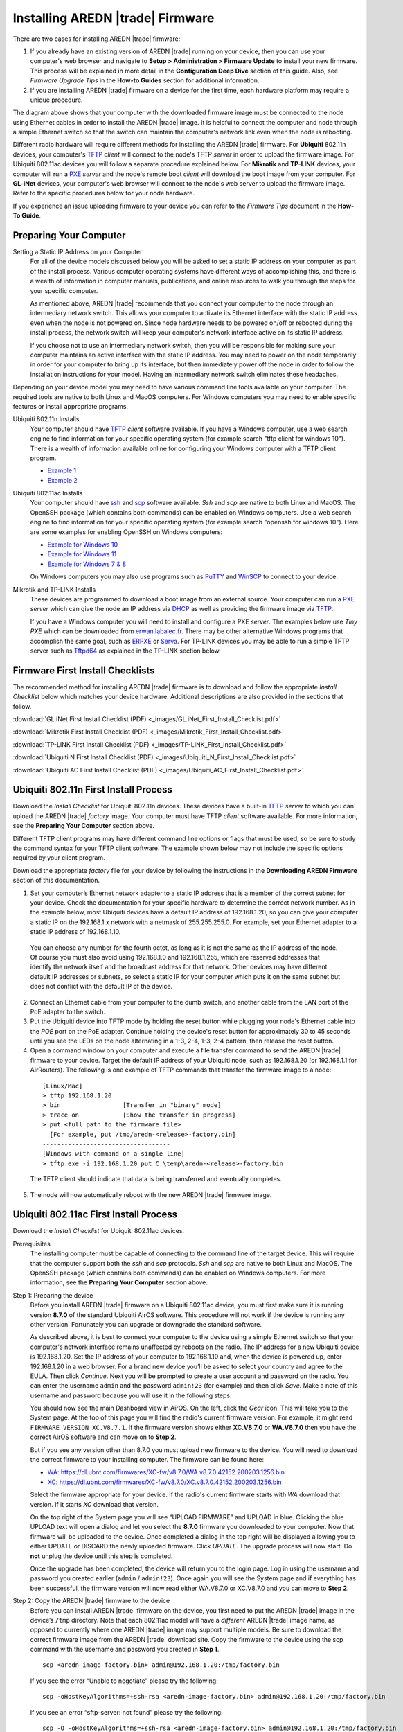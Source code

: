 =================================
Installing AREDN |trade| Firmware
=================================

There are two cases for installing AREDN |trade| firmware:

1. If you already have an existing version of AREDN |trade| running on your device, then you can use your computer's web browser and navigate to **Setup > Administration > Firmware Update** to install your new firmware. This process will be explained in more detail in the **Configuration Deep Dive** section of this guide. Also, see *Firmware Upgrade Tips* in the **How-to Guides** section for additional information.

2. If you are installing AREDN |trade| firmware on a device for the first time, each hardware platform may require a unique procedure.

.. image:: _images/firmware-install.png
  :alt: Firmware Install Connections
  :align: center

The diagram above shows that your computer with the downloaded firmware image must be connected to the node using Ethernet cables in order to install the AREDN |trade| image. It is helpful to connect the computer and node through a simple Ethernet switch so that the switch can maintain the computer's network link even when the node is rebooting.

Different radio hardware will require different methods for installing the AREDN |trade| firmware. For **Ubiquiti** 802.11n devices, your computer's `TFTP <https://en.wikipedia.org/wiki/Trivial_File_Transfer_Protocol>`_ *client* will connect to the node's TFTP *server* in order to upload the firmware image. For Ubiquiti 802.11ac devices you will follow a separate procedure explained below. For **Mikrotik** and **TP-LINK** devices, your computer will run a `PXE <https://en.wikipedia.org/wiki/Preboot_Execution_Environment>`_ *server* and the node's remote boot *client* will download the boot image from your computer. For **GL-iNet** devices, your computer's web browser will connect to the node's web server to upload the firmware image. Refer to the specific procedures below for your node hardware.

If you experience an issue uploading firmware to your device you can refer to the *Firmware Tips* document in the **How-To Guide**.

Preparing Your Computer
-----------------------

Setting a Static IP Address on your Computer
  For all of the device models discussed below you will be asked to set a static IP address on your computer as part of the install process. Various computer operating systems have different ways of accomplishing this, and there is a wealth of information in computer manuals, publications, and online resources to walk you through the steps for your specific computer.

  As mentioned above, AREDN |trade| recommends that you connect your computer to the node through an intermediary network switch. This allows your computer to activate its Ethernet interface with the static IP address even when the node is not powered on. Since node hardware needs to be powered on/off or rebooted during the install process, the network switch will keep your computer's network interface active on its static IP address.

  If you choose not to use an intermediary network switch, then you will be responsible for making sure your computer maintains an active interface with the static IP address. You may need to power on the node temporarily in order for your computer to bring up its interface, but then immediately power off the node in order to follow the installation instructions for your model. Having an intermediary network switch eliminates these headaches.

Depending on your device model you may need to have various command line tools available on your computer. The required tools are native to both Linux and MacOS computers. For Windows computers you may need to enable specific features or install appropriate programs.

Ubiquiti 802.11n Installs
  Your computer should have `TFTP <https://en.wikipedia.org/wiki/Trivial_File_Transfer_Protocol>`_ *client* software available. If you have a Windows computer, use a web search engine to find information for your specific operating system (for example search "tftp client for windows 10"). There is a wealth of information available online for configuring your Windows computer with a TFTP client program.

  - `Example 1 <https://www.thewindowsclub.com/enable-tftp-windows-10>`_
  - `Example 2 <https://www.sysprobs.com/install-test-tftp-client-on-windows-10>`_

Ubiquiti 802.11ac Installs
  Your computer should have `ssh <https://en.wikipedia.org/wiki/Secure_Shell>`_ and `scp <https://en.wikipedia.org/wiki/Secure_copy_protocol>`_ software available. *Ssh* and *scp* are native to both Linux and MacOS. The OpenSSH package (which contains both commands) can be enabled on Windows computers. Use a web search engine to find information for your specific operating system (for example search "openssh for windows 10"). Here are some examples for enabling OpenSSH on Windows computers:

  - `Example for Windows 10 <https://learn.microsoft.com/en-us/windows-server/administration/openssh/openssh_install_firstuse?tabs=gui>`_
  - `Example for Windows 11 <https://technoresult.com/how-to-install-and-use-openssh-server-in-windows-11/>`_
  - `Example for Windows 7 & 8 <https://linuxbsdos.com/2015/01/17/how-to-install-the-latest-openssh-on-windows-7-and-windows-8/>`_

  On Windows computers you may also use programs such as `PuTTY <https://www.chiark.greenend.org.uk/~sgtatham/putty/>`_ and `WinSCP <https://winscp.net>`_ to connect to your device.

Mikrotik and TP-LINK Installs
  These devices are programmed to download a boot image from an external source. Your computer can run a `PXE <https://en.wikipedia.org/wiki/Preboot_Execution_Environment>`_ *server* which can give the node an IP address via `DHCP <https://en.wikipedia.org/wiki/Dynamic_Host_Configuration_Protocol>`_ as well as providing the firmware image via `TFTP <https://en.wikipedia.org/wiki/Trivial_File_Transfer_Protocol>`_.

  If you have a Windows computer you will need to install and configure a PXE *server*. The examples below use *Tiny PXE* which can be downloaded from `erwan.labalec.fr <https://erwan.labalec.fr/tinypxeserver/>`_. There may be other alternative Windows programs that accomplish the same goal, such as `ERPXE <https://erpxe.com/>`_ or `Serva <https://www.vercot.com/~serva/>`_. For TP-LINK devices you may be able to run a simple TFTP server such as `Tftpd64 <https://pjo2.github.io/tftpd64/>`_ as explained in the TP-LINK section below.

Firmware First Install Checklists
---------------------------------

The recommended method for installing AREDN |trade| firmware is to download and follow the appropriate *Install Checklist* below which matches your device hardware. Additional descriptions are also provided in the sections that follow.

:download:`GL.iNet First Install Checklist (PDF) <_images/GL.iNet_First_Install_Checklist.pdf>`

:download:`Mikrotik First Install Checklist (PDF) <_images/Mikrotik_First_Install_Checklist.pdf>`

:download:`TP-LINK First Install Checklist (PDF) <_images/TP-LINK_First_Install_Checklist.pdf>`

:download:`Ubiquiti N First Install Checklist (PDF) <_images/Ubiquiti_N_First_Install_Checklist.pdf>`

:download:`Ubiquiti AC First Install Checklist (PDF) <_images/Ubiquiti_AC_First_Install_Checklist.pdf>`

Ubiquiti 802.11n First Install Process
--------------------------------------

Download the *Install Checklist* for Ubiquiti 802.11n devices. These devices have a built-in `TFTP <https://en.wikipedia.org/wiki/Trivial_File_Transfer_Protocol>`_ *server* to which you can upload the AREDN |trade| *factory* image. Your computer must have TFTP *client* software available. For more information, see the **Preparing Your Computer** section above.

Different TFTP client programs may have different command line options or flags that must be used, so be sure to study the command syntax for your TFTP client software. The example shown below may not include the specific options required by your client program.

Download the appropriate *factory* file for your device by following the instructions in the **Downloading AREDN Firmware** section of this documentation.

1. Set your computer’s Ethernet network adapter to a static IP address that is a member of the correct subnet for your device. Check the documentation for your specific hardware to determine the correct network number. As in the example below, most Ubiquiti devices have a default IP address of 192.168.1.20, so you can give your computer a static IP on the 192.168.1.x network with a netmask of 255.255.255.0. For example, set your Ethernet adapter to a static IP address of 192.168.1.10.

  You can choose any number for the fourth octet, as long as it is not the same as the IP address of the node. Of course you must also avoid using 192.168.1.0 and 192.168.1.255, which are reserved addresses that identify the network itself and the broadcast address for that network. Other devices may have different default IP addresses or subnets, so select a static IP for your computer which puts it on the same subnet but does not conflict with the default IP of the device.

2. Connect an Ethernet cable from your computer to the dumb switch, and another cable from the LAN port of the PoE adapter to the switch.

3. Put the Ubiquiti device into TFTP mode by holding the reset button while plugging your node's Ethernet cable into the *POE* port on the PoE adapter. Continue holding the device's reset button for approximately 30 to 45 seconds until you see the LEDs on the node alternating in a 1-3, 2-4, 1-3, 2-4 pattern, then release the reset button.

4. Open a command window on your computer and execute a file transfer command to send the AREDN |trade| firmware to your device. Target the default IP address of your Ubiquiti node, such as 192.168.1.20 (or 192.168.1.1 for AirRouters). The following is one example of TFTP commands that transfer the firmware image to a node:

  ::

    [Linux/Mac]
    > tftp 192.168.1.20
    > bin                 [Transfer in "binary" mode]
    > trace on            [Show the transfer in progress]
    > put <full path to the firmware file>
      [For example, put /tmp/aredn-<release>-factory.bin]
    -----------------------------------
    [Windows with command on a single line]
    > tftp.exe -i 192.168.1.20 put C:\temp\aredn-<release>-factory.bin

  The TFTP client should indicate that data is being transferred and eventually completes.

5. The node will now automatically reboot with the new AREDN |trade| firmware image.

Ubiquiti 802.11ac First Install Process
---------------------------------------

Download the *Install Checklist* for Ubiquiti 802.11ac devices.

Prerequisites
  The installing computer must be capable of connecting to the command line of the target device. This will require that the computer support both the *ssh* and *scp* protocols. *Ssh* and *scp* are native to both Linux and MacOS. The OpenSSH package (which contains both commands) can be enabled on Windows computers. For more information, see the **Preparing Your Computer** section above.

Step 1: Preparing the device
  Before you install AREDN |trade| firmware on a Ubiquiti 802.11ac device, you must first make sure it is running version **8.7.0** of the standard Ubiquiti AirOS software. This procedure will not work if the device is running any other version. Fortunately you can upgrade or downgrade the standard software.

  As described above, it is best to connect your computer to the device using a simple Ethernet switch so that your computer's network interface remains unaffected by reboots on the radio. The IP address for a new Ubiquiti device is 192.168.1.20. Set the IP address of your computer to 192.168.1.10 and, when the device is powered up, enter 192.168.1.20 in a web browser. For a brand new device you’ll be asked to select your country and agree to the EULA. Then click *Continue*. Next you will be prompted to create a user account and password on the radio. You can enter the username ``admin`` and the password ``admin!23`` (for example) and then click *Save*. Make a note of this username and password because you will use it in the following steps.

  You should now see the main Dashboard view in AirOS. On the left, click the *Gear* icon. This will take you to the System page. At the top of this page you will find the radio's current firmware version. For example, it might read ``FIRMWARE VERSION XC.V8.7.1``. If the firmware version shows either **XC.V8.7.0** or **WA.V8.7.0** then you have the correct AirOS software and can move on to **Step 2**.

  But if you see any version other than 8.7.0 you must upload new firmware to the device. You will need to download the correct firmware to your installing computer. The firmware can be found here:

  - `WA: https://dl.ubnt.com/firmwares/XC-fw/v8.7.0/WA.v8.7.0.42152.200203.1256.bin <https://dl.ubnt.com/firmwares/XC-fw/v8.7.0/WA.v8.7.0.42152.200203.1256.bin>`_

  - `XC: https://dl.ubnt.com/firmwares/XC-fw/v8.7.0/XC.v8.7.0.42152.200203.1256.bin <https://dl.ubnt.com/firmwares/XC-fw/v8.7.0/XC.v8.7.0.42152.200203.1256.bin>`_

  Select the firmware appropriate for your device. If the radio's current firmware starts with *WA* download that version. If it starts *XC* download that version.

  On the top right of the System page you will see “UPLOAD FIRMWARE” and UPLOAD in blue. Clicking the blue UPLOAD text will open a dialog and let you select the **8.7.0** firmware you downloaded to your computer. Now that firmware will be uploaded to the device. Once completed a dialog in the top right will be displayed allowing you to either UPDATE or DISCARD the newly uploaded firmware. Click *UPDATE*. The upgrade process will now start. Do **not** unplug the device until this step is completed.

  Once the upgrade has been completed, the device will return you to the login page. Log in using the username and password you created earlier (``admin`` / ``admin!23``). Once again you will see the System page and if everything has been successful, the firmware version will now read either WA.V8.7.0 or XC.V8.7.0 and you can move to **Step 2**.

Step 2: Copy the AREDN |trade| firmware to the device
  Before you can install AREDN |trade| firmware on the device, you first need to put the AREDN |trade| image in the device’s ``/tmp`` directory. Note that each 802.11ac model will have a *different* AREDN |trade| image name, as opposed to currently where one AREDN |trade| image may support multiple models. Be sure to download the correct firmware image from the AREDN |trade| download site. Copy the firmware to the device using the scp command with the username and password you created in **Step 1**.

  ::

    scp <aredn-image-factory.bin> admin@192.168.1.20:/tmp/factory.bin

  If you see the error “Unable to negotiate” please try the following:

  ::

    scp -oHostKeyAlgorithms=+ssh-rsa <aredn-image-factory.bin> admin@192.168.1.20:/tmp/factory.bin

  If you see an error “sftp-server: not found” please try the following:

  ::

    scp -O -oHostKeyAlgorithms=+ssh-rsa <aredn-image-factory.bin> admin@192.168.1.20:/tmp/factory.bin

  Once this is successful, the AREDN |trade| firmware will be in ``/tmp`` on the device waiting to be installed.

Step3: Install the firmware
  The installation procedure requires you to **ssh** to the command line of the device. On your computer, open a terminal session (“CMD” in windows). Type or copy/paste the following command:

  ::

    ssh admin@192.168.1.20

  If you see the error “Unable to negotiate” please try the following:

  ::

    ssh -oHostKeyAlgorithms=+ssh-rsa admin@192.168.1.20

  You will be asked for the password created in **Step 1** (for example, admin!23) and once entered you will be logged into the device and shown the shell prompt.

  To install the AREDN |trade| firmware you first need to create a program to do this. Ubiquiti devices expect signed firmware but AREDN |trade| is not signed, so we need to bypass the checking process. To do this type or copy/paste the following two commands:

  ::

    hexdump -Cv /bin/ubntbox | sed 's/14 40 fe 27/00 00 00 00/g' | hexdump -R > /tmp/fwupdate.real

    chmod +x /tmp/fwupdate.real

  These commands take the standard Ubiquiti program used for flashing new firmware and change a few bytes to create our own version with the signature checking code disabled. The first command can take a little while to complete but when successful will return you to the shell prompt.

  Finally flash the AREDN |trade| firmware by typing:

  ::

    /tmp/fwupdate.real -m /tmp/factory.bin

  Do **not** unplug the device until the flashing process is complete and the device has rebooted. The device will install the AREDN |trade| image, boot into it, and end up on IP address 192.168.1.1 as a normal AREDN |trade| device. If you cannot connect to the device on its new IP address after five minutes, power cycle the device and try connecting to 192.168.1.1 again. You can then configure the device by following the steps in the **Basic Radio Setup** section of the documentation.

Mikrotik First Install Process
------------------------------

Download the *Install Checklist* for Mikrotik devices. These devices require a **two-part install** process: First, boot the correct Mikrotik initramfs-kernel file, and then use that temporary AREDN |trade| Administration environment to complete the installation of the appropriate *sysupgrade* file.

Mikrotik devices have a built-in `PXE <https://en.wikipedia.org/wiki/Preboot_Execution_Environment>`_ *client* which allows them to download a boot image from an external source. You will need to install and configure a `PXE <https://en.wikipedia.org/wiki/Preboot_Execution_Environment>`_ *server* on your Windows computer. The example below uses *Tiny PXE*. For more information, see the **Preparing Your Computer** section above. For most Mikrotik devices the install steps below will work without issue.

.. image:: _images/mikrotik-protectboot.png
  :alt: Uncheck Mikrotik Protected Boot
  :align: right

**Potential RouterOS Issue**

If your Mikrotik device has "Protected Routerboot" enabled, then you will need to disable it before proceeding. Use the manufacturer's instructions to connect to your device and display the RouterOS web interface. Navigate to the *System > Routerboard* section. Click the *Settings* button to verify that the *Boot Device* is set to ``try-ethernet-once-then-nand`` and uncheck or deselect ``Protected Routerboot`` as shown in the example image. Click the *Apply* button, then you should be able to power down the device and continue with the steps in the AREDN |trade| firmware install checklist.

.. image:: _images/mikrotik-factoryfw.png
  :alt: Uncheck Mikrotik Protected Boot
  :align: right

You may experience an issue during installation of the *sysupgrade.bin* file on Mikrotik devices having RouterOS v7. If your Mikrotik device came with a *Current Firmware* version of v7.x you can follow the instructions on this page (`OpenWRT - downgrading RouterOS <https://openwrt.org/toh/mikrotik/common#downgrading_routeros>`_) to downgrade Mikrotik RouterOS prior to flashing the AREDN |trade| firmware. You can find the earlier firmware on the `Mikrotik Download Archive <https://mikrotik.com/download/archive>`_. Download the ARM version (routeros-arm) for devices that use the *ipq40xx* AREDN |trade| firmware, or download the MIPSBE version (routeros-mipsbe) for other Mikrotik devices. You need to download a v6 RouterOS version that is equal or newer than the RouterOS version shown in the *Factory Firmware* field on your device (as in the example image).

Install Preparation
  - Download *both* of the appropriate Mikrotik *factory* and *sysupgrade* files from the AREDN |trade| website. Rename the initramfs-kernel file to ``rb.elf`` and keep the *sysupgrade* **bin** file available for later.

  - Set your computer’s Ethernet network adapter to a static IP address on the subnet you will be using for the new device. This can be any network number of your choice, but it is recommended that you use the 192.168.1.x subnet. Using the 192.168.1.x network on your **PXE** server will avoid changing IP addresses on your computer during the install process. AREDN |trade| firmware uses the 192.168.1.x network once it is loaded, so using it all the way through the process will simplify things for you. For example, you can give your computer a static IP such as 192.168.1.10 with a netmask of 255.255.255.0. You can choose any number for the fourth octet, as long as it is *not* within the range of DHCP addresses you will be providing as shown below.

  - Connect an Ethernet cable from your computer to the network switch, and another cable from the LAN port of the PoE adapter to the switch. Finally connect an Ethernet cable from the *POE* port to the node, but leave the device powered off for now. If you are flashing a *Mikrotik hAP ac lite* that uses a separate AC adapter, connect the last Ethernet cable from the switch to the Mikrotik's WAN port (1).

PXE Boot: *Linux Procedure*
  1. Create a directory on your computer called ``/tftp`` and copy the ``rb.elf`` file there.

  2. Determine your computer’s Ethernet *interface name* with ``ifconfig``. It will be the interface you set to 192.168.1.10 above. You will use this interface name in the command below as the name after ``-i`` and you must substitute your login user name after ``-u`` below. Use a ``dhcp-range`` of IP addresses that are also on the same subnet as the computer: for example 192.168.1.100,192.168.1.200 as shown below.

  3. Open a terminal window to execute the following dnsmasq command with escalated privileges:

  ::

    > sudo dnsmasq -i eth0 -u joe --log-dhcp --bootp-dynamic --dhcp-range=192.168.1.100,192.168.1.200 -d -p0 -K --dhcp-boot=rb.elf --enable-tftp --tftp-root=/tftp/

  4. With the unit powered off, press and hold the reset button on the radio while powering on the device. Continue to hold the reset button until you see output information from the computer window where you ran the dnsmasq command, which should happen after 20-30 seconds. Release the reset button when you see the "sent" message, which indicates success, and you can now <ctrl>-C or end dnsmasq.

  5. The node will now automatically reboot with the temporary AREDN |trade| Administration image.

PXE Boot: *Windows Procedure*
  Configure the PXE Server on your Windows computer. The example below uses *Tiny PXE*. For more information, see the **Preparing Your Computer** section above.

  1. Navigate to the folder where you extracted the *Tiny PXE* software and edit the ``config.ini`` file.  Directly under the ``[dhcp]`` tag, add the following line: ``rfc951=1`` then save and close the file.

  2. Copy the ``rb.elf`` file into the ``files`` folder under the *Tiny PXE* server directory location.

  3. Start the *Tiny PXE* server exe and select your computer's Ethernet IP address from the dropdown list called ``Option 54 [DHCP Server]``, making sure to check the ``Bind IP`` checkbox. Under the "Boot File" section, enter ``rb.elf`` into the the *Filename* field, and uncheck the checkbox for "Filename if user-class = gPXE or iPXE". Click the *Online* button at the top of the *Tiny PXE* window.

    .. image:: _images/tiny-pxe-mik.png
      :alt: Tiny PXE Display for Mikrotik
      :align: center

  4. With the unit powered off, press and hold the reset button on the node while powering on the device. Continue holding the reset button until you see ``TFTPd: DoReadFile: rb.elf`` in the *Tiny PXE* log window.

  5. Release the node’s reset button and click the *Offline* button in *Tiny PXE*. You are finished using *Tiny PXE* when the **elf** image has been read by the node.

  6. The node will now automatically reboot with the temporary AREDN |trade| Administration image.

Install the *sysupgrade* Firmware Image
  1. After booting the **elf** image the node will have a default IP address of 192.168.1.1. Your computer should already have a static IP address on this subnet, but if not then give your computer an IP address on this subnet.

    .. attention:: For the *Mikrotik hAP ac* family of devices, disconnect the Ethernet cable from the WAN port (1) on the Mikrotik and insert it into one of the LAN ports (2,3,4) before you proceed.

    You should be able to ping the node at 192.168.1.1. Don't proceed until you can ping the node. You may need to disconnect and reconnect your computer's network cable to ensure that your IP address has been reset. Also, you may need to clear your web browser's cache in order to remove cached pages remaining from your node's previous firmware version.

  2. In a web browser, open the node’s Administration page ``http://192.168.1.1/cgi-bin/admin`` (user = 'root', password = 'hsmm') and immediately navigate to the *Firmware Update* section. Browse to find the *sysupgrade* **bin** file you previously downloaded and click the *Upload* button.

    As an alternative to using the node's web interface, you can manually copy the *sysupgrade* **bin** file to the node and run a command line program to install the firmware. This will allow you to see any error messages that may not appear when using the web interface. Note that devices running AREDN |trade| firmware images use port 2222 for secure copy/shell access.

    Execute the following commands from a Linux computer:

    ::

      my-computer:$ scp -P 2222 <aredn-firmware-filename>.bin root@192.168.1.1:/tmp
      my-computer:$ ssh -p 2222 root@192.168.1.1
      ~~~~~~~ after logging into the node with ssh ~~~~~~~
      node:# sysupgrade -n /tmp/<aredn-firmware-filename>.bin

    To transfer the image from a Windows computer you can use a *Secure Copy* program such as *WinSCP*. Then use a terminal program such as *PuTTY* to connect to the node via ssh or telnet in order to run the sysupgrade command shown as the last line above.

  3. The node will now automatically reboot with the new AREDN |trade| firmware image.

TP-LINK First Install Process
-----------------------------

Download the *Install Checklist* for TP-LINK devices. These devices may allow you to use the manufacturer's native *PharOS* web browser interface to apply new firmware images. If available, this is the most user-friendly way to install AREDN |trade| firmware. Navigate to the system setup menu to select and upload new firmware. Check the TP-LINK documentation for your device if you have questions about using their built-in user interface. If this process works then you will have AREDN |trade| firmware installed on your device and you skip all of the steps described below.

If the process above does not work or if you choose not to use the *PharOS* web interface, then you can install AREDN |trade| firmware on your device using steps similar to those described above for Mikrotik devices. TP-LINK devices are programmed to use `TFTP <https://en.wikipedia.org/wiki/Trivial_File_Transfer_Protocol>`_ for downloading a boot image from an external source. If you already have a `PXE <https://en.wikipedia.org/wiki/Preboot_Execution_Environment>`_ *server* on your Windows computer then you can use that. The example below uses *Tiny PXE*. It may also be possible to use a simple TFTP server instead. For more information, see the **Preparing Your Computer** section above.

Install Preparation
  - Download the appropriate TP-LINK *factory* file and rename this file as ``recovery.bin``

  - Set your computer’s Ethernet network adapter to a static IP address of 192.168.0.100.

  - Connect an Ethernet cable from your computer to the network switch, and another cable from the LAN port of the PoE adapter to the switch. Finally connect an Ethernet cable from the *POE* port to the node, but leave the device powered off for now.

Linux Procedure
  1. Create a directory on your computer called ``/tftp`` and copy the TP-LINK ``recovery.bin`` file there.

  2. Determine your computer’s Ethernet interface name with ``ifconfig``. It will be the interface you set to 192.168.0.100 above. You will use this interface name in the command below as the name after ``-i`` and you must substitute your login user name after ``-u`` below. Use a ``dhcp-range`` of IP addresses that are also on the same subnet as the computer: for example 192.168.0.110,192.168.0.120 as shown below.

  3. Open a terminal window to execute the following dnsmasq command with escalated privileges:

    ::

      > sudo dnsmasq -i eth0 -u joe --log-dhcp --bootp-dynamic --dhcp-range=192.168.0.110,192.168.0.120 -d -p0 -K --dhcp-boot=recovery.bin --enable-tftp --tftp-root=/tftp/

  4. With the unit powered off, press and hold the reset button on the radio while powering on the device. Continue to hold the reset button until you see output information from the computer window where you ran the dnsmasq command, which should happen after 20-30 seconds. Release the reset button when you see the "sent" message, which indicates success, and you can now <ctrl>-C or end dnsmasq.

  5. The node will now automatically reboot with the new AREDN |trade| firmware image.

Windows Procedure
  Configure the PXE or TFTP Server on your Windows computer. The example below uses *Tiny PXE*. For more information, see the **Preparing Your Computer** section above.

  1. Navigate to the folder where you extracted the *Tiny PXE* software and edit the ``config.ini`` file.  Directly under the ``[dhcp]`` tag, add the following line:  ``rfc951=1`` then save and close the file.

  2. Copy the ``recovery.bin`` firmware image into the ``files`` folder under the *Tiny PXE* server directory location.

  3. Start the *Tiny PXE* server exe and select your computer's Ethernet IP address from the dropdown list called ``Option 54 [DHCP Server]``, making sure to check the ``Bind IP`` checkbox. Under the "Boot File" section, enter ``recovery.bin`` into the the *Filename* field, and uncheck the checkbox for "Filename if user-class = gPXE or iPXE". Click the *Online* button at the top of the *Tiny PXE* window.

    .. image:: _images/tiny-pxe-tpl.png
      :alt: Tiny PXE Display for TP_LINK
      :align: center

  4. With the unit powered off, press and hold the reset button on the node while powering on the device. Continue holding the reset button until you see ``TFTPd: DoReadFile: recovery.bin`` in the *Tiny PXE* log window.

  5. Release the node’s reset button and click the *Offline* button in *Tiny PXE*. You are finished using *Tiny PXE* when the firmware image has been read by the node.

  6. The node will now automatically reboot with the new AREDN |trade| firmware image.

GL-iNet First Install Process
------------------------------

Download the *Install Checklist* for GL-iNet devices. These devices allow you to use the manufacturer's pre-installed *OpenWRT* web interface to upload and apply new firmware images. Check the GL-iNet documentation for your device if you have questions about initial configuration. Both GL-iNet and AREDN |trade| devices provide DHCP services, so you should be able to connect your computer and automatically receive an IP address on the correct subnet. GL-iNet devices usually have a default IP address of 192.168.8.1, so if for some reason you need to give your computer a static IP address you can use that subnet.

After the GL-iNet device is first booted and configured, navigate to the **Upgrade** section and click *Local Upgrade* to select the AREDN |trade| *sysupgrade.bin* file you downloaded for your device.

.. attention:: Be sure to uncheck the **Keep Settings** checkbox, since GL.iNet settings are incompatible with AREDN |trade| firmware.

The node will automatically reboot with the new AREDN |trade| firmware image. If for some reason your GL-iNet device gets into an unusable state, you should be able to recover using the process documented here:
`GL-iNet debrick procedure <https://docs.gl-inet.com/en/3/tutorials/debrick/>`_

After the Firmware Install
--------------------------

After the node reboots, it should have a default IP address of 192.168.1.1. Make sure your computer has an IP address on the 192.168.1.x network. You should be able to ping the node at 192.168.1.1. Don't proceed until you can ping the node. You may need to disconnect and reconnect your computer's network cable to ensure that it has a connection.

Once your device is running AREDN |trade| firmware, you can display its web interface by navigating to either ``http://192.168.1.1`` or ``http://localnode.local.mesh``.  Some computers may have DNS search paths configured that require you to use the `fully qualified domain name (FQDN) <https://en.wikipedia.org/wiki/Fully_qualified_domain_name>`_ to resolve *localnode* to the mesh node's IP address. You may need to clear your web browser's cache in order to remove any cached pages.

You can use your web browser to configure the new node with your callsign, admin password, and other settings as described in the **Basic Radio Setup** section of the documentation.
